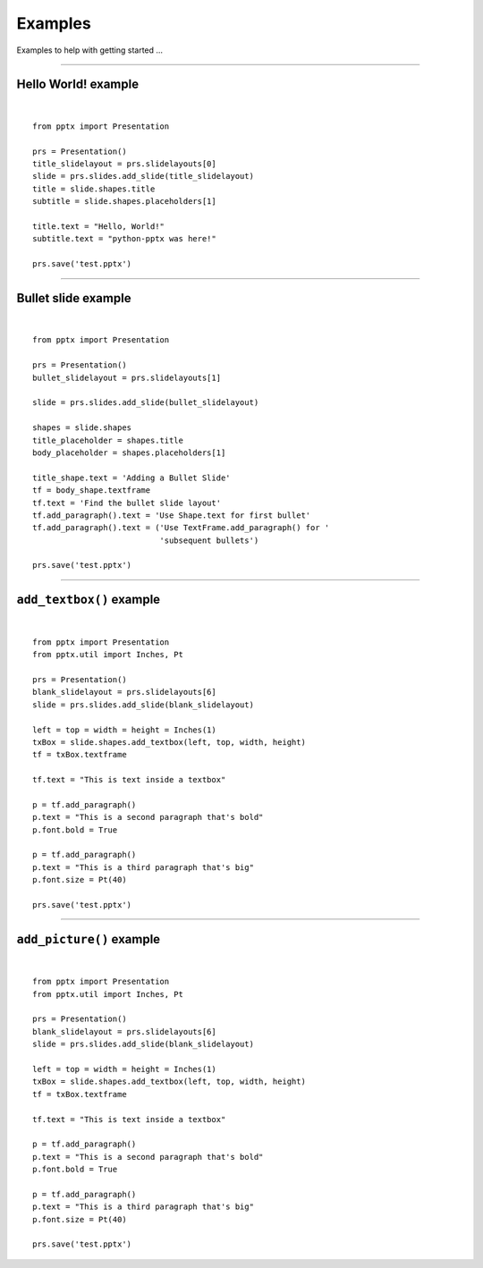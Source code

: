 ========
Examples
========

Examples to help with getting started ...

.. highlight:: python
   :linenothreshold: 5

----

Hello World! example
====================

.. image:: /_static/img/hello-world.png

|

::

    from pptx import Presentation
    
    prs = Presentation()
    title_slidelayout = prs.slidelayouts[0]
    slide = prs.slides.add_slide(title_slidelayout)
    title = slide.shapes.title
    subtitle = slide.shapes.placeholders[1]
    
    title.text = "Hello, World!"
    subtitle.text = "python-pptx was here!"
    
    prs.save('test.pptx')


----

Bullet slide example
====================

.. image:: /_static/img/bullet-slide.png

|

::

    from pptx import Presentation
    
    prs = Presentation()
    bullet_slidelayout = prs.slidelayouts[1]
    
    slide = prs.slides.add_slide(bullet_slidelayout)
    
    shapes = slide.shapes
    title_placeholder = shapes.title
    body_placeholder = shapes.placeholders[1]
    
    title_shape.text = 'Adding a Bullet Slide'
    tf = body_shape.textframe
    tf.text = 'Find the bullet slide layout'
    tf.add_paragraph().text = 'Use Shape.text for first bullet'
    tf.add_paragraph().text = ('Use TextFrame.add_paragraph() for '
                               'subsequent bullets')
    
    prs.save('test.pptx')


----

``add_textbox()`` example
=========================

.. image:: /_static/img/add-textbox.png

|

::

    from pptx import Presentation
    from pptx.util import Inches, Pt
    
    prs = Presentation()
    blank_slidelayout = prs.slidelayouts[6]
    slide = prs.slides.add_slide(blank_slidelayout)
    
    left = top = width = height = Inches(1)
    txBox = slide.shapes.add_textbox(left, top, width, height)
    tf = txBox.textframe
    
    tf.text = "This is text inside a textbox"
    
    p = tf.add_paragraph()
    p.text = "This is a second paragraph that's bold"
    p.font.bold = True
    
    p = tf.add_paragraph()
    p.text = "This is a third paragraph that's big"
    p.font.size = Pt(40)
    
    prs.save('test.pptx')


----

``add_picture()`` example
=========================

.. image:: /_static/img/add-picture.png

|

::

    from pptx import Presentation
    from pptx.util import Inches, Pt
    
    prs = Presentation()
    blank_slidelayout = prs.slidelayouts[6]
    slide = prs.slides.add_slide(blank_slidelayout)
    
    left = top = width = height = Inches(1)
    txBox = slide.shapes.add_textbox(left, top, width, height)
    tf = txBox.textframe
    
    tf.text = "This is text inside a textbox"
    
    p = tf.add_paragraph()
    p.text = "This is a second paragraph that's bold"
    p.font.bold = True
    
    p = tf.add_paragraph()
    p.text = "This is a third paragraph that's big"
    p.font.size = Pt(40)
    
    prs.save('test.pptx')


